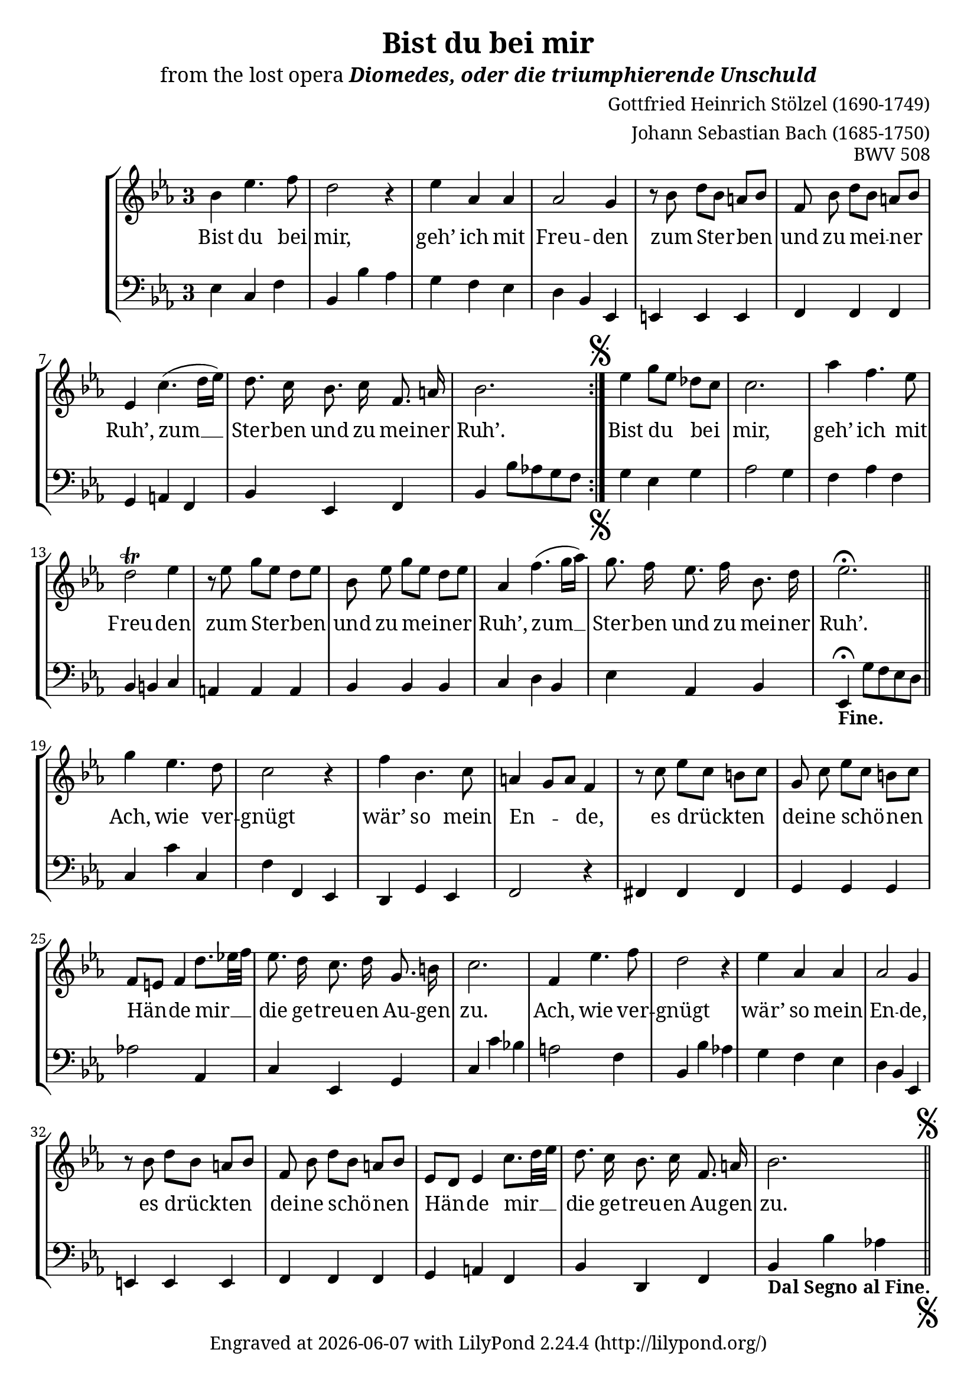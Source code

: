 \version "2.18.2"

\pointAndClickOff

\header {
  title = "Bist du bei mir"
  subtitle = \markup{\medium "from the lost opera" \italic "Diomedes, oder die triumphierende Unschuld" }
  composer = "Gottfried Heinrich Stölzel (1690-1749)"
  arranger = "Johann Sebastian Bach (1685-1750)"
  opus = "BWV 508"
  tagline = \markup {
    Engraved at
    \simple #(strftime "%Y-%m-%d" (localtime (current-time)))
    with \with-url #"http://lilypond.org/"
    \line { LilyPond \simple #(lilypond-version) (http://lilypond.org/) }
  }
}

global = {
  \override Staff.TimeSignature.style = #'single-digit
  \time 3/4
  \key es \major
}

right = \new Voice = "soprano" \relative c'' {
  \clef treble
  \autoBeamOff
  \repeat volta 2 {
    bes4 es4. f8
    d2 r4
    es as, as
    as2 g4
    r8 bes d [bes] a [bes]
    f bes d [bes] a [bes]
    es,4 c'4. (d16 [es])
    d8. c16 bes8. c16 f,8. a16
    bes2.
  }
  \mark \markup { \musicglyph #"scripts.segno" }
  es4 g8 [es] des [c]
  c2. 
  as'4 f4. es8
  d2\trill es4
  r8 es g [es] d [es]
  bes es g [es] d [es]
  as,4 f'4. (g16 [as])
  g8. f16 es8. f16 bes,8. d16
  es2.\fermata \bar "||"
  g4 es4. d8
  c2 r4
  f4 bes,4. c8
  a4 g8 [a] f4
  r8 c' es [c] b [c] 
  g c es [c] b [c]
  f,8 [e] f4 d'8. [es!32 f]
  es8. d16 c8. d16 g,8. b16
  c2.
  f,4 es'4. f8
  d2 r4
  es as, as 
  as2 g4
  r8 bes d [bes] a [bes]
  f bes d [bes] a [bes]
  es, [d] es4 c'8. [d32 es]
  d8. c16 bes8. c16 f,8. a16
  bes2. 
  \mark \markup { \musicglyph #"scripts.segno" } \bar "||"
}

left = \relative c {
  \clef bass
  \override Staff.RehearsalMark.direction = #'-1
  \repeat volta 2 {
    es4 c f
    bes, bes' as
    g f es
    d bes es,
    e e e
    f f f
    g a f
    bes es, f
    bes bes'8 as! g f
  }
  \mark \markup { \musicglyph #"scripts.segno" }
  g4 es g
  as2 g4
  f as f
  bes, b c
  a a a
  bes bes bes
  c d bes
  es as, bes
  es,_\markup{ { \bold{Fine.} }}\fermata g'8 f es d \bar "||"
  c4 c' c,
  f f, es
  d g es
  f2 r4
  fis fis fis
  g g g
  as'!2 as,4
  c es, g
  c c' bes!
  a2 f4 
  bes, bes' as!
  g f es
  d bes es,
  e e e 
  f f f
  g a f
  bes d, f 
  bes_\markup{ { \bold{Dal Segno al Fine.} }} bes' as!
  \bar "||"
  \mark \markup { \musicglyph #"scripts.segno" }
}

theLyrics = \new Lyrics \lyricsto "soprano" {
  Bist du bei mir, geh’ ich mit Freu -- den
  zum Ster -- ben und zu mei -- ner Ruh’,
  zum __ Ster -- ben und zu mei -- ner Ruh’.
  
  Bist du bei mir, geh’ ich mit Freu -- den
  zum Ster -- ben und zu mei -- ner Ruh’,
  zum __ Ster -- ben und zu mei -- ner Ruh’.
  
  Ach, wie ver -- gnügt wär’ so mein En -- _ de,
  es drück -- ten dei -- ne schö -- nen Hän -- de
  mir __ die ge -- treu -- en Au -- gen zu.
  
  Ach, wie ver -- gnügt wär’ so mein En -- de,
  es drück -- ten dei -- ne schö -- nen Hän -- de
  mir __ die ge -- treu -- en Au -- gen zu.
}

\score {
  \new StaffGroup = "piano" <<
    \new Staff = "rh" \with { 
      \override VerticalAxisGroup.staff-staff-spacing = #'((basic-distance . 12))
    } <<\global \right>>
    \theLyrics
    \new Staff = "lh" \with { 
      \consists "Mark_engraver" 
    } <<\global \left>> 
  >>
  
  \layout {
    \context {
      \Lyrics
      \consists "Bar_engraver"
      \consists "Separating_line_group_engraver"
      \hide BarLine
      \override VerticalAxisGroup.staff-affinity = #CENTER
    }
  }
  \midi {
    \tempo 4 = 60
  }
}
\paper {
  ragged-last-bottom = ##f
#(define fonts
  (make-pango-font-tree "Garamond"
                        "Nimbus Sans"
                        "Luxi Mono"
                        (/ staff-height pt 20)))
}